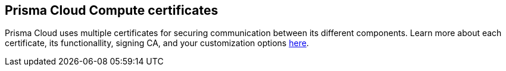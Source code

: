 == Prisma Cloud Compute certificates 

Prisma Cloud uses multiple certificates for securing communication between its different components. Learn more about each certificate, its functionallity, signing CA, and your customization options xref:../../admin_guide/authentication/certificates.adoc[here].
